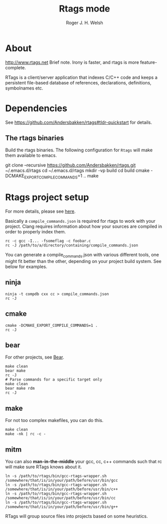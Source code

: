 #+TITLE: Rtags mode
#+AUTHOR: Roger J. H. Welsh
#+EMAIL: rjhwelsh@gmail.com

* About
 http://www.rtags.net
 Brief note.
 Irony is faster, and rtags is more feature-complete.

 RTags is a client/server application that indexes C/C++ code and keeps a
 persistent file-based database of references, declarations, definitions,
 symbolnames etc.
* Dependencies
See https://github.com/Andersbakken/rtags#tldr-quickstart for details.
** The rtags binaries
 Build the rtags binaries. The following configuration for =Rtags= will make
 them available to emacs.
 #+BEGIN_EXAMPLE bash
 git clone --recursive https://github.com/Andersbakken/rtags.git ~/.emacs.d/rtags
 cd ~/.emacs.d/rtags
 mkdir -vp build
 cd build
 cmake -DCMAKE_EXPORT_COMPILE_COMMANDS=1 ..
 make
 #+END_EXAMPLE

* Rtags project setup
For more details, please see [[https://github.com/Andersbakken/rtags#setup][here]].

Basically a =compile_commands.json= is required for rtags to work with your
project. Clang requires information about how your sources are compiled in order
to properly index them.

#+BEGIN_EXAMPLE
rc -c gcc -I... -fsomeflag -c foobar.c
rc -J /path/to/a/directory/containing/compile_commands.json
#+END_EXAMPLE

You can generate a compile_commands.json with various different tools, one might
fit better than the other, depending on your project build system. See below for
examples.

** ninja
#+BEGIN_EXAMPLE
ninja -t compdb cxx cc > compile_commands.json
rc -J
#+END_EXAMPLE
** cmake
#+BEGIN_EXAMPLE
cmake -DCMAKE_EXPORT_COMPILE_COMMANDS=1 .
rc -J
#+END_EXAMPLE
** bear
For other projects, see [[https://github.com/rizsotto/Bear][Bear]].
#+BEGIN_EXAMPLE
make clean
bear make
rc -J
# Parse commands for a specific target only
make clean
bear make rdm
rc -J
#+END_EXAMPLE
** make
For not too complex makefiles, you can do this.
#+BEGIN_EXAMPLE
make clean
make -nk | rc -c -
#+END_EXAMPLE
** mitm
You can also *man-in-the-middle* your gcc, cc, c++ commands such that rc will
make sure RTags knows about it.
#+BEGIN_EXAMPLE
ln -s /path/to/rtags/bin/gcc-rtags-wrapper.sh /somewhere/that/is/in/your/path/before/usr/bin/gcc
ln -s /path/to/rtags/bin/gcc-rtags-wrapper.sh /somewhere/that/is/in/your/path/before/usr/bin/c++
ln -s /path/to/rtags/bin/gcc-rtags-wrapper.sh /somewhere/that/is/in/your/path/before/usr/bin/cc
ln -s /path/to/rtags/bin/gcc-rtags-wrapper.sh /somewhere/that/is/in/your/path/before/usr/bin/g++
#+END_EXAMPLE
RTags will group source files into projects based on some heuristics.
